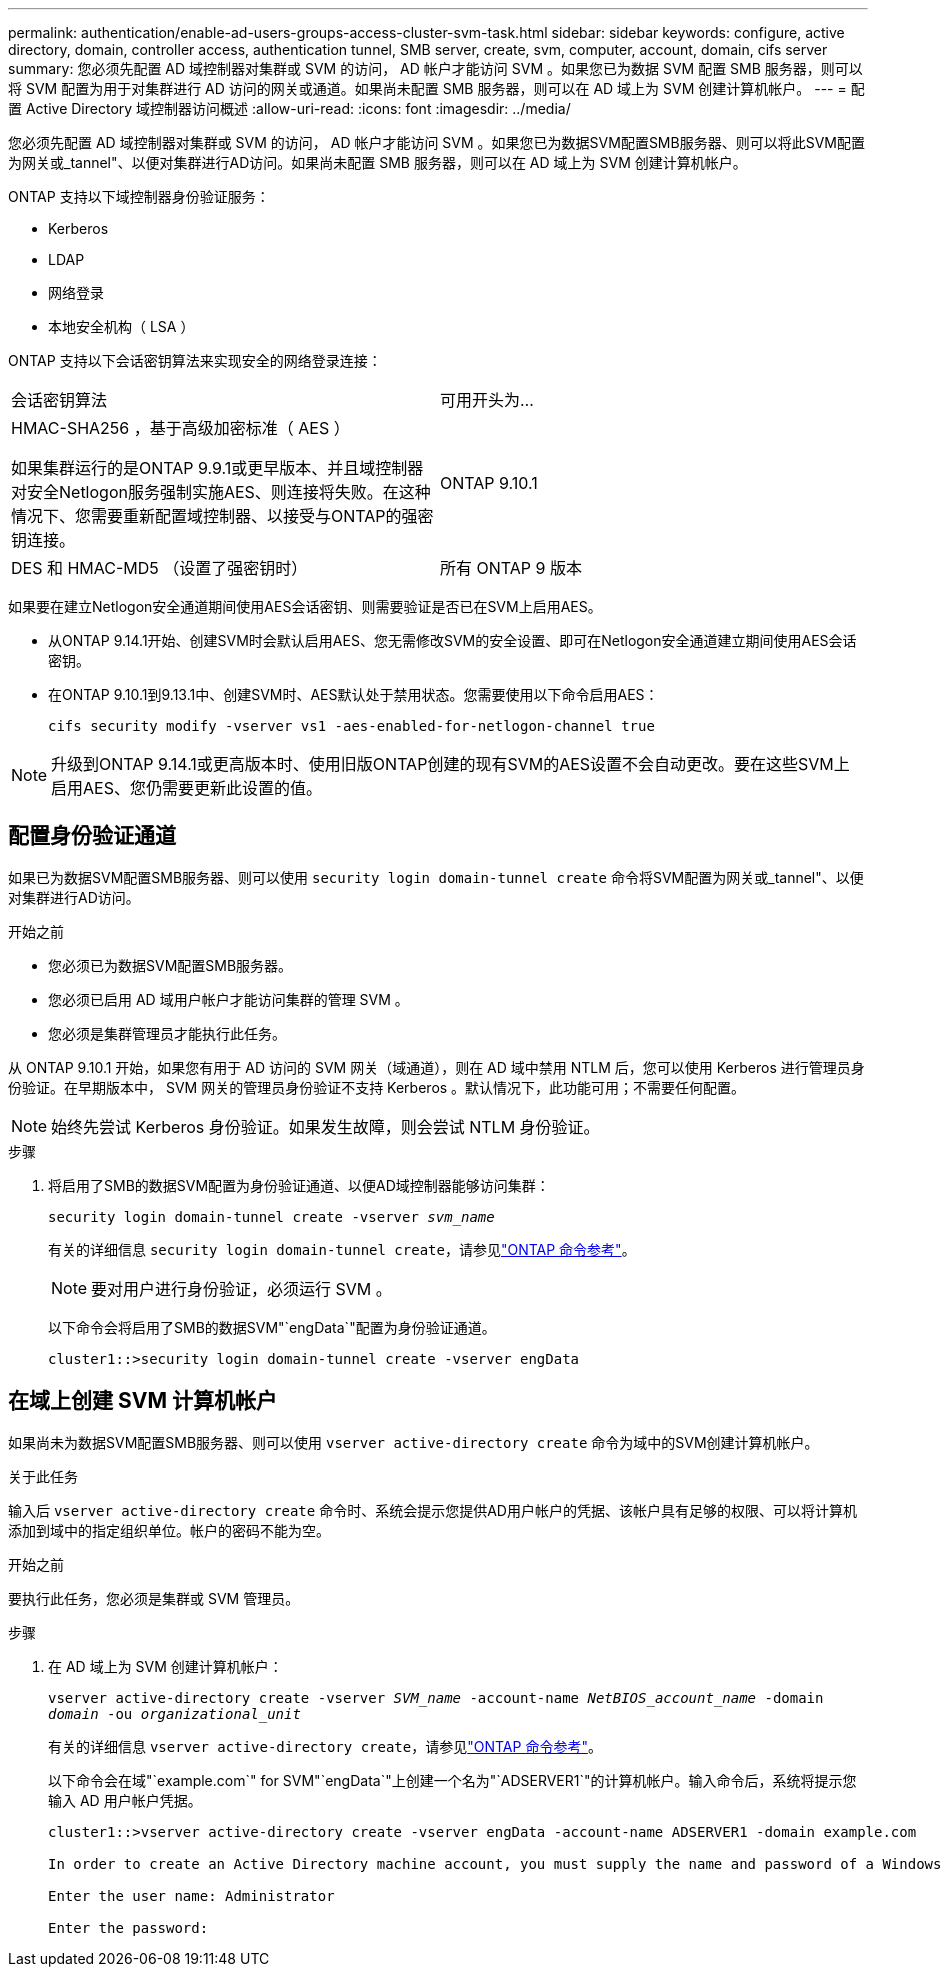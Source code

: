 ---
permalink: authentication/enable-ad-users-groups-access-cluster-svm-task.html 
sidebar: sidebar 
keywords: configure, active directory, domain, controller access, authentication tunnel, SMB server, create, svm, computer, account, domain, cifs server 
summary: 您必须先配置 AD 域控制器对集群或 SVM 的访问， AD 帐户才能访问 SVM 。如果您已为数据 SVM 配置 SMB 服务器，则可以将 SVM 配置为用于对集群进行 AD 访问的网关或通道。如果尚未配置 SMB 服务器，则可以在 AD 域上为 SVM 创建计算机帐户。 
---
= 配置 Active Directory 域控制器访问概述
:allow-uri-read: 
:icons: font
:imagesdir: ../media/


[role="lead"]
您必须先配置 AD 域控制器对集群或 SVM 的访问， AD 帐户才能访问 SVM 。如果您已为数据SVM配置SMB服务器、则可以将此SVM配置为网关或_tannel"、以便对集群进行AD访问。如果尚未配置 SMB 服务器，则可以在 AD 域上为 SVM 创建计算机帐户。

ONTAP 支持以下域控制器身份验证服务：

* Kerberos
* LDAP
* 网络登录
* 本地安全机构（ LSA ）


ONTAP 支持以下会话密钥算法来实现安全的网络登录连接：

|===


| 会话密钥算法 | 可用开头为... 


| HMAC-SHA256 ，基于高级加密标准（ AES ）

如果集群运行的是ONTAP 9.9.1或更早版本、并且域控制器对安全Netlogon服务强制实施AES、则连接将失败。在这种情况下、您需要重新配置域控制器、以接受与ONTAP的强密钥连接。 | ONTAP 9.10.1 


| DES 和 HMAC-MD5 （设置了强密钥时） | 所有 ONTAP 9 版本 
|===
如果要在建立Netlogon安全通道期间使用AES会话密钥、则需要验证是否已在SVM上启用AES。

* 从ONTAP 9.14.1开始、创建SVM时会默认启用AES、您无需修改SVM的安全设置、即可在Netlogon安全通道建立期间使用AES会话密钥。
* 在ONTAP 9.10.1到9.13.1中、创建SVM时、AES默认处于禁用状态。您需要使用以下命令启用AES：
+
[listing]
----
cifs security modify -vserver vs1 -aes-enabled-for-netlogon-channel true
----



NOTE: 升级到ONTAP 9.14.1或更高版本时、使用旧版ONTAP创建的现有SVM的AES设置不会自动更改。要在这些SVM上启用AES、您仍需要更新此设置的值。



== 配置身份验证通道

如果已为数据SVM配置SMB服务器、则可以使用 `security login domain-tunnel create` 命令将SVM配置为网关或_tannel"、以便对集群进行AD访问。

.开始之前
* 您必须已为数据SVM配置SMB服务器。
* 您必须已启用 AD 域用户帐户才能访问集群的管理 SVM 。
* 您必须是集群管理员才能执行此任务。


从 ONTAP 9.10.1 开始，如果您有用于 AD 访问的 SVM 网关（域通道），则在 AD 域中禁用 NTLM 后，您可以使用 Kerberos 进行管理员身份验证。在早期版本中， SVM 网关的管理员身份验证不支持 Kerberos 。默认情况下，此功能可用；不需要任何配置。


NOTE: 始终先尝试 Kerberos 身份验证。如果发生故障，则会尝试 NTLM 身份验证。

.步骤
. 将启用了SMB的数据SVM配置为身份验证通道、以便AD域控制器能够访问集群：
+
`security login domain-tunnel create -vserver _svm_name_`

+
有关的详细信息 `security login domain-tunnel create`，请参见link:https://docs.netapp.com/us-en/ontap-cli/security-login-domain-tunnel-create.html["ONTAP 命令参考"^]。

+
[NOTE]
====
要对用户进行身份验证，必须运行 SVM 。

====
+
以下命令会将启用了SMB的数据SVM"`engData`"配置为身份验证通道。

+
[listing]
----
cluster1::>security login domain-tunnel create -vserver engData
----




== 在域上创建 SVM 计算机帐户

如果尚未为数据SVM配置SMB服务器、则可以使用 `vserver active-directory create` 命令为域中的SVM创建计算机帐户。

.关于此任务
输入后 `vserver active-directory create` 命令时、系统会提示您提供AD用户帐户的凭据、该帐户具有足够的权限、可以将计算机添加到域中的指定组织单位。帐户的密码不能为空。

.开始之前
要执行此任务，您必须是集群或 SVM 管理员。

.步骤
. 在 AD 域上为 SVM 创建计算机帐户：
+
`vserver active-directory create -vserver _SVM_name_ -account-name _NetBIOS_account_name_ -domain _domain_ -ou _organizational_unit_`

+
有关的详细信息 `vserver active-directory create`，请参见link:https://docs.netapp.com/us-en/ontap-cli/vserver-active-directory-create.html["ONTAP 命令参考"^]。

+
以下命令会在域"`example.com`" for SVM"`engData`"上创建一个名为"`ADSERVER1`"的计算机帐户。输入命令后，系统将提示您输入 AD 用户帐户凭据。

+
[listing]
----
cluster1::>vserver active-directory create -vserver engData -account-name ADSERVER1 -domain example.com

In order to create an Active Directory machine account, you must supply the name and password of a Windows account with sufficient privileges to add computers to the "CN=Computers" container within the "example.com" domain.

Enter the user name: Administrator

Enter the password:
----

